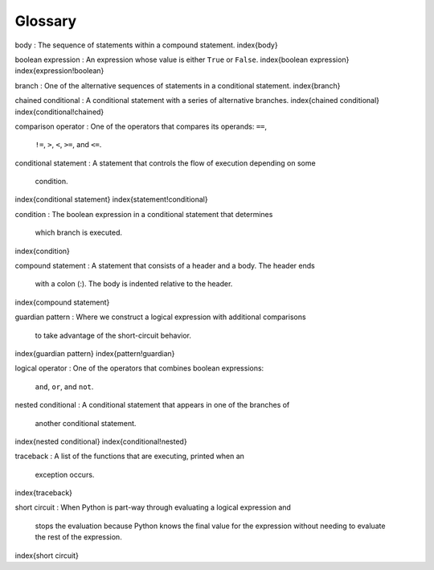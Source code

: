 Glossary
--------

body
:   The sequence of statements within a compound statement.
\index{body}

boolean expression
:   An expression whose value is either ``True`` or ``False``.
\index{boolean expression}
\index{expression!boolean}

branch
:   One of the alternative sequences of statements in a conditional statement.
\index{branch}

chained conditional
:   A conditional statement with a series of alternative branches.
\index{chained conditional}
\index{conditional!chained}

comparison operator
:   One of the operators that compares its operands: ``==``\ ,
    ``!=``\ , ``>``\ , ``<``\ , ``>=``\ , and ``<=``.

conditional statement
:   A statement that controls the flow of execution depending on some
    condition.
\index{conditional statement}
\index{statement!conditional}

condition
:   The boolean expression in a conditional statement that determines
    which branch is executed.
\index{condition}

compound statement
:   A statement that consists of a header and a body. The header ends
    with a colon (:). The body is indented relative to the header.
\index{compound statement}

guardian pattern
:   Where we construct a logical expression with additional comparisons
    to take advantage of the short-circuit behavior.
\index{guardian pattern}
\index{pattern!guardian}

logical operator
:   One of the operators that combines boolean expressions:
    ``and``\ , ``or``\ , and ``not``.

nested conditional
:   A conditional statement that appears in one of the branches of
    another conditional statement.
\index{nested conditional}
\index{conditional!nested}

traceback
:   A list of the functions that are executing, printed when an
    exception occurs.
\index{traceback}

short circuit
:   When Python is part-way through evaluating a logical expression and
    stops the evaluation because Python knows the final value for the
    expression without needing to evaluate the rest of the expression.
\index{short circuit}
